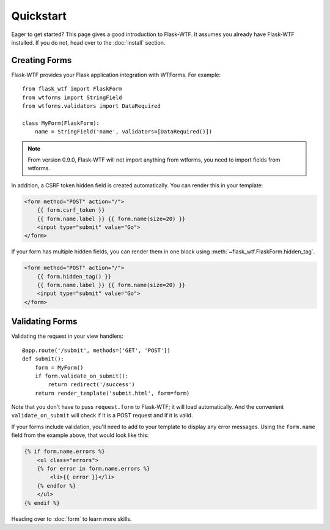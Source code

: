 Quickstart
==========

Eager to get started? This page gives a good introduction to Flask-WTF.
It assumes you already have Flask-WTF installed. If you do not, head over
to the :doc:`install` section.


Creating Forms
--------------

Flask-WTF provides your Flask application integration with WTForms. For example::

    from flask_wtf import FlaskForm
    from wtforms import StringField
    from wtforms.validators import DataRequired

    class MyForm(FlaskForm):
        name = StringField('name', validators=[DataRequired()])


.. note::

   From version 0.9.0, Flask-WTF will not import anything from wtforms,
   you need to import fields from wtforms.

In addition, a CSRF token hidden field is created automatically. You can
render this in your template:

.. sourcecode:: html+jinja

    <form method="POST" action="/">
        {{ form.csrf_token }}
        {{ form.name.label }} {{ form.name(size=20) }}
        <input type="submit" value="Go">
    </form>

If your form has multiple hidden fields, you can render them in one
block using :meth:`~flask_wtf.FlaskForm.hidden_tag`.

.. sourcecode:: html+jinja

    <form method="POST" action="/">
        {{ form.hidden_tag() }}
        {{ form.name.label }} {{ form.name(size=20) }}
        <input type="submit" value="Go">
    </form>


Validating Forms
----------------

Validating the request in your view handlers::

    @app.route('/submit', methods=['GET', 'POST'])
    def submit():
        form = MyForm()
        if form.validate_on_submit():
            return redirect('/success')
        return render_template('submit.html', form=form)

Note that you don't have to pass ``request.form`` to Flask-WTF; it will
load automatically. And the convenient ``validate_on_submit`` will check
if it is a POST request and if it is valid.

If your forms include validation, you'll need to add to your template to display
any error messages.  Using the ``form.name`` field from the example above, that
would look like this:

.. sourcecode:: html+jinja

    {% if form.name.errors %}
        <ul class="errors">
        {% for error in form.name.errors %}
            <li>{{ error }}</li>
        {% endfor %}
        </ul>
    {% endif %}

Heading over to :doc:`form` to learn more skills.
